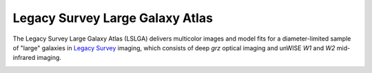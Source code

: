 Legacy Survey Large Galaxy Atlas
================================

The Legacy Survey Large Galaxy Atlas (LSLGA) delivers multicolor images and
model fits for a diameter-limited sample of "large" galaxies in `Legacy Survey`_
imaging, which consists of deep *grz* optical imaging and unWISE *W1* and *W2*
mid-infrared imaging.

.. image:: https://img.shields.io/badge/PDF-latest-orange.svg?style=flat
    :target: https://github.com/moustakas/LSLGA/blob/master-pdf/paper/ms.pdf

.. _`Legacy Survey`: http://legacysurvey.org
